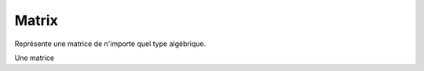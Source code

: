 Matrix
''''''

Représente une matrice de n'importe quel type algébrique.

Une matrice

.. doxygenclass:: Matrix
   :members:
